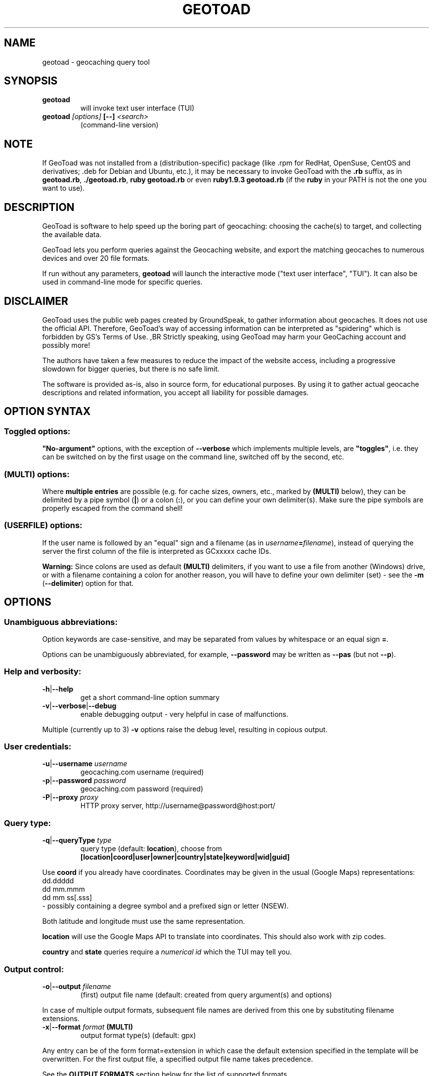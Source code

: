 .TH "GEOTOAD" "1" "14 Nov 2015" "steve8x8@googlemail.com" "Geocaching Query Tool"

.SH "NAME"

geotoad \- geocaching query tool

.SH "SYNOPSIS"
.TP
\fBgeotoad\fR
will invoke text user interface (TUI)
.TP
\fBgeotoad\fR \fI[options]\fR \fB[\-\-]\fR \fI<search>\fR
(command-line version)

.SH "NOTE"
.PP
If GeoToad was not installed from a (distribution\-specific) package
(like .rpm for RedHat, OpenSuse, CentOS and derivatives; .deb for Debian
and Ubuntu, etc.), it may be necessary to invoke GeoToad with the
\fB.rb\fR
suffix, as in \fBgeotoad.rb\fR, \fB./geotoad.rb\fR, \fBruby geotoad.rb\fR
or even \fBruby1.9.3 geotoad.rb\fR
(if the \fBruby\fR in your PATH is not the one you want to use).

.SH "DESCRIPTION"
.PP
GeoToad is software to help speed up the boring part of geocaching:
choosing the cache(s) to target, and collecting the available data.
.PP
GeoToad lets you perform queries against the Geocaching website,
and export the matching geocaches to numerous devices and over 20 file formats.
.PP
If run without any parameters,
\fBgeotoad\fR
will launch the interactive mode ("text user interface", "TUI").
It can also be used in command\-line mode for specific queries.

.SH "DISCLAIMER"
.PP
GeoToad uses the public web pages created by GroundSpeak, to gather information
about geocaches. It does not use the official API. Therefore, GeoToad's way
of accessing information can be interpreted as "spidering" which is forbidden
by GS's Terms of Use.
,BR
Strictly speaking, using GeoToad may harm your GeoCaching account and possibly more!
.PP
The authors have taken a few measures to reduce the impact of the website access,
including a progressive slowdown for bigger queries, but there is no safe limit.
.PP
The software is provided as\-is, also in source form, for educational purposes.
By using it to gather actual geocache descriptions and related information,
you accept all liability for possible damages.

.SH "OPTION SYNTAX"

.SS "Toggled options:"
\fB"No\-argument"\fR options, with the exception of \fB\-\-verbose\fR which
implements multiple levels, are \fB"toggles"\fR, i.e. they can be switched
on by the first usage on the command line, switched off by the second, etc.

.SS "(MULTI) options:"
Where \fBmultiple entries\fR are possible (e.g. for cache sizes, owners, etc.,
marked by \fB(MULTI)\fR below),
they can be delimited by a pipe symbol (\fB|\fR) or a colon (\fB:\fR),
or you can define your own delimiter(s).
Make sure the pipe symbols are properly escaped from the command shell!

.SS "(USERFILE) options:"
If the user name is followed by an "equal" sign and a filename
(as in \fIusername\fR\fB=\fR\fIfilename\fR),
instead of querying the server the first column of the file is interpreted as
GCxxxxx cache IDs.
.PP
\fBWarning:\fR Since colons are used as default \fB(MULTI)\fR delimiters,
if you want to use a file from another (Windows) drive, or with a filename
containing a colon for another reason, you will have to define your own
delimiter (set) \- see the \fB\-m\fR (\fB\-\-delimiter\fR) option for that.

.SH "OPTIONS"

.SS "Unambiguous abbreviations:"
Option keywords are case\-sensitive, and may be separated from values by whitespace
or an equal sign \fB=\fR.
.PP
Options can be unambiguously abbreviated, for example, \fB\-\-password\fR may be written
as \fB\-\-pas\fR (but not \fB\-\-p\fR).

.SS "Help and verbosity:"
.TP
\fB\-h\fR|\fB\-\-help\fR
get a short command\-line option summary
.TP
\fB\-v\fR|\fB\-\-verbose\fR|\fB\-\-debug\fR
enable debugging output \- very helpful in case of malfunctions.
.PP
Multiple (currently up to 3) \fB\-v\fR options raise the debug level, resulting in copious output.

.SS "User credentials:"
.TP
\fB\-u\fR|\fB\-\-username\fR \fIusername\fR
geocaching.com username (required)
.TP
\fB\-p\fR|\fB\-\-password\fR \fIpassword\fR
geocaching.com password (required)
.TP
\fB\-P\fR|\fB\-\-proxy\fR \fIproxy\fR
HTTP proxy server, http://username@password@host:port/

.SS "Query type:"
.TP
\fB\-q\fR|\fB\-\-queryType\fR \fItype\fR
query type (default: \fBlocation\fR), choose from
 \fB[location|coord|user|owner|country|state|keyword|wid|guid]\fR
.PP
Use \fBcoord\fR if you already have coordinates.
Coordinates may be given in the usual (Google Maps) representations:
  dd.ddddd
  dd mm.mmm
  dd mm ss[.sss]
 \- possibly containing a degree symbol and a prefixed sign or letter (NSEW).
.PP
Both latitude and longitude must use the same representation.
.PP
\fBlocation\fR will use the Google Maps API to translate into coordinates.
This should also work with zip codes.
.PP
\fBcountry\fR and \fBstate\fR queries require a \fInumerical id\fR which the TUI may tell you.
.\"GeoToad might provide country and state lists?

.SS "Output control:"
.TP
\fB\-o\fR|\fB\-\-output\fR \fIfilename\fR
(first) output file name (default: created from query argument(s) and options)
.PP
In case of multiple output formats, subsequent file names are derived from this one
by substituting filename extensions.
.TP
\fB\-x\fR|\fB\-\-format\fR \fIformat\fR  \fB(MULTI)\fR
output format type(s) (default: gpx)
.PP
Any entry can be of the form format=extension in which case the default extension
specified in the template will be overwritten. For the first output file, a specified
output file name takes precedence.
.PP
See the \fBOUTPUT FORMATS\fR section below for the list of supported formats.
.TP
\fB\-w\fR|\fB\-\-waypointLength\fR \fIlength\fR
set EasyName waypoint id length. (default: 0=use WID)
.PP
\fINote\fR: negative values are no longer allowed.
.TP
\fB\-l\fR|\fB\-\-logCount\fR \fIcount\fR
limit number of log entries (default: 10)
.PP
Currently, there is a maximum of 10 imposed by GC's interface; specifying more will
result in only 5 logs to be returned.

.SS "Limit queries:"
.TP
\fB\-y\fR|\fB\-\-distanceMax\fR|\fB\-\-radius\fR \fI0.01\-500[km]\fR
distance maximum in miles or km (default: 10mi)
.PP
Applies to \fBlocation\fR and \fBcoord\fR queries only.
.TP
\fB\-L\fR|\fB\-\-limitSearchPages\fR \fIcount\fR
limit number of search pages (default: 0=unlimited)

.SS "File caching:"
.TP
\fB\-Y\fR|\fB\-\-noCacheDescriptions\fR
do not fetch nor parse cache descriptions, search only
.PP
This will reduce the amount of server requests, but provides no means
to determine (and use for filtering) cache coordinates, hints, attributes, or descriptions.
.TP
\fB\-Z\fR|\fB\-\-preserveCache\fR|\fB\-\-keepOld\fR
do not overwrite existing cache description files in file cache

.SS "Filtering options:"
.TP
\fB\-c\fR|\fB\-\-cacheType\fR|\fB\-\-type\fR \fItype\fR  \fB(MULTI)\fR
set cache type(s), select from
 \fB[traditional|multicache|virtual|letterbox|\fR
 \fB event+|event|cito|megaevent|gigaevent|\fR
 \fB lost+found|lfceleb|block|\fR
 \fB unknown+|unknown|gshq|ape|\fR
 \fB webcam|earthcache|exhibit|wherigo]\fR
.PP
If \fBonly one type\fR is selected, search will be sped up considerably
by reducing the number of queries sent to the server.
.PP
By suffixing one or more cacheType(s) with a minus sign (dash) "\-",
you may invert the filter,
i.e. \fBunknown\-\fR will return only non\-mystery caches.
.PP
Inverse filters are applied before, and therefore supersede, forward filters!
(This means, \fBtype:type\-\fR will exclude \fBtype\fR.)
.PP
\fBevent\fR and \fBunknown\fR do not include "special" types.
To search for "all event" (including cito, mega, and giga, and some 
rare other events) or "all unknown" (including GroundSpeak HQ) types,
use
\fBevent+\fR, or \fBunknown+\fR respectively,
\fBas the only cache type\fR (otherwise,
filtering won't work \- you've been warned).
.PP
Warning: Inverted filtering for these types does \fBnot\fR work!
Also, these types may not be supported by the TUI.
.TP
\fB\-d\fR|\fB\-\-difficultyMin\fR|\fB\-\-minDiff\fR \fI1.0\-5.0\fR
set minimum difficulty
.TP
\fB\-D\fR|\fB\-\-difficultyMax\fR|\fB\-\-maxDiff\fR \fI1.0\-5.0\fR
set maximum difficulty
.TP
\fB\-t\fR|\fB\-\-terrainMin\fR|\fB\-\-minTerrain\fR \fI1.0\-5.0\fR
set minimum terrain
.TP
\fB\-T\fR|\fB\-\-terrainMax\fR|\fB\-\-maxTerrain\fR \fI1.0\-5.0\fR
set maximum terrain
.TP
\fB\-s\fR|\fB\-\-sizeMin\fR|\fB\-\-minSize\fR \fIsize\fR
set minimum cache size, select from
 \fB[virtual|not_chosen|other|micro|small|regular|large]\fR
 (\fBnot_chosen\fR is equivalent to \fBvirtual\fR)
.TP
\fB\-S\fR|\fB\-\-sizeMax\fR|\fB\-\-maxSize\fR \fIsize\fR
set maximum cache size
.TP
\fB\-g\fR|\fB\-\-favFactorMin\fR|\fB\-minFav\fR \fI0.0\-5.0\fR
set minimum fav factor
.TP
\fB\-G\fR|\fB\-\-favFactorMax\fR|\fB\-maxFav\fR \fI0.0\-5.0\fR
set maximum fav factor
.TP
\fB\-k\fR|\fB\-\-titleKeyword\fR \fIkeyword\fR  \fB(MULTI)\fR
title keyword search, exclude if prefixed with \fB!\fR
.TP
\fB\-K\fR|\fB\-\-descKeyword \fR \fIkeyword\fR  \fB(MULTI)\fR
description keyword search (slow), exclude if prefixed with \fB!\fR
.TP
\fB\-i\fR|\fB\-\-ownerInclude\fR|\fB\-\-by\fR \fIusername\fR  \fB(MULTI)\fR
select caches owned by this person
.TP
\fB\-I\fR|\fB\-\-ownerExclude\fR|\fB\-\-notby\fR \fIusername\fR  \fB(MULTI)\fR \fB(USERFILE)\fR
exclude caches owned by this person
.TP
\fB\-e\fR|\fB\-\-userInclude\fR|\fB\-\-doneBy\fR \fIusername\fR  \fB(MULTI)\fR
select caches found by this person
.TP
\fB\-E\fR|\fB\-\-userExclude\fR|\fB\-\-notdoneBy\fR \fIusername\fR  \fB(MULTI)\fR \fB(USERFILE)\fR
exclude caches found by this person
.TP
\fB\-j\fR|\fB\-\-placeDateInclude\fR|\fB\-\-since\fR \fIX\fR
select caches placed in the last \fIX\fR days
.TP
\fB\-J\fR|\fB\-\-placeDateExclude\fR|\fB\-\-until\fR \fIX\fR
exclude caches placed in the last \fIX\fR days
.TP
\fB\-r\fR|\fB\-\-foundDateInclude\fR \fIX\fR
select caches found in the last \fIX\fR days
.TP
\fB\-R\fR|\fB\-\-foundDateExclude\fR \fIX\fR
exclude caches found in the last \fIX\fR days
.TP
\fB\-a\fR|\fB\-\-attributeInclude\fR \fIid[\-]\fR  \fB(MULTI)\fR
select caches with attribute ID \fIid\fR set to "yes", or to "no" if \fB\-\fR suffix
.TP
\fB\-A\fR|\fB\-\-attributeExclude\fR \fIid[\-]\fR  \fB(MULTI)\fR
exclude caches with attribute ID \fIid\fR set to "yes", or to "no" if \fB\-\fR suffix
.TP
\fB\-z\fR|\fB\-\-includeDisabled\fR|\fB\-\-bad\fR
include disabled caches
.TP
\fB\-n\fR|\fB\-\-notFound\fR|\fB\-\-virgin\fR
select only caches not found yet
.TP
\fB\-N\fR|\fB\-\-notFoundByMe\fR|\fB\-\-notme\fR
select only caches not yet found by login user
.TP
\fB\-b\fR|\fB\-\-travelBug\fR|\fB\-\-trackable\fR
select only caches with travelbugs/trackables
.TP
\fB\-O\fR|\fB\-\-noPMO\fR|\fB\-\-nopmo\fR
exclude Premium Member Only caches
.TP
\fB\-Q\fR|\fB\-\-onlyPMO\fR|\fB\-\-pmo\fR
select only Premium Member Only caches
.PP
\fINote\fR: \fB\-O\fR and \fB\-Q\fR are mutually exclusive!

.SS "Lat/lon grid limits:"
The following 4 options have no one\-letter version, and are used for limiting the search area.
Note that this filter is applied \fBafter\fR fetching all cache details (as coordinates aren't available before).
Use numeric values only!
.\" (TBD: same representations as in a \fBcoord\fR search)
.TP
\fB\-\-minLongitude\fR|\fB\-\-longMin\fR \fI...\fR
set minimum longitude (West filter limit)
.TP
\fB\-\-maxLongitude\fR|\fB\-\-longMax\fR \fI...\fR
set maximum longitude (East filter limit)
.TP
\fB\-\-minLatitude\fR|\fB\-\-latMin\fR \fI...\fR
set minimum latitude (South filter limit)
.TP
\fB\-\-maxLatitude\fR|\fB\-\-latMax\fR \fI...\fR
set maximum latitude (North filter limit)

.SS "Additional options:"
.TP
\fB\-m\fR|\fB\-\-delimiter\fR \fIdelimiter(s)\fR
delimiter(s) to be used for \fB(MULTI)\fR input, default "\fB|:\fR"
.PP
The TUI uses "\fB|\fR".
You may try "\fB^\fR" to avoid delimiters that have to be "escaped" ("quoted").
.TP
\fB\-V\fR|\fB\-\-version\fR
show version information only, then exit
.TP
\fB\-C\fR|\fB\-\-clearCache\fR|\fB\-\-cleanup\fR
selectively clear browser cache, then exit
.PP
You are advised to remove the outdated remnants of old queries every now and then.
Cache descriptions will never be removed!
.TP
\fB\-M\fR|\fB\-\-myLogs\fR|\fB\-\-getlogs\fR
retrieve "my logs" page containing links to all (cache) logs, and store in cache
.TP
\fB\-W\fR|\fB\-\-myTrackables\fR|\fB\-\-gettrks\fR
retrieve "my trackable logs" page, and store in cache
.PP
Options \fB\-V\fR, \fB\-C\fR, \fB\-M\fR and \fB\-W\fR may be used without a real query.
.TP
\fB\-X\fR|\fB\-\-disableEarlyFilter\fR
emergency switch to disable early (cache\-list based) filtering by difficulty/terrain/size
.PP
This may be required should the representation of those values change again,
after 2010 and 2012.
Normally you don't want to use this!
.TP
\fB\-U\fR|\fB\-\-unbufferedOutput\fR
switch output to unbuffered (useful for wrappers)

.SH "SEARCH ARGUMENT"

\fIsearch\fR can be of the \fB(MULTI)\fR type.
This, for example, allows you to combine multiple circular search spots
into a single search \- the query results will be merged.
(Be warned that some output fields, like distances and directions, may become ambiguous!)

.SH "SPECIAL CASES"

.SS "Minus signs:"
If your \fIsearch\fR item(s)
(according to the \fBqueryType\fR)
start with a dash (minus sign),
it has to be "hidden" from the option parser.
This, in Unix tradition, is done by inserting a "double dash" \fB\-\-\fR
between the last option and the search argument(s).

.SS "Special characters"
Characters like \fB!\fR and \fB|\fR may have to be "escaped" from the shell,
usually by enclosing them, or the whole string, in quotes.

.SS "Non-ASCII characters in names:"
If \fBuser\fR or \fBowner\fR names contain special (non\-ASCII) characters,
and you are using Windows, you may not be able to login or run a "user" query.
In those cases, you'll have to pre\-encode those characters.
.PP
.B http://www.utf8\-chartable.de/unicode\-utf8\-table.pl?number=1024
will help you to look up the proper UTF\-8 codes.
Prefix each two\-digit hex value with a percent sign:
.PP
For example
.B (capital_letter_O_with_diaeresis)lscheich
will become
.B %c3%96lscheich
\- the TUI may show strange characters, don't worry.

.SS "Colons in file names:"
If you're planning to use colons (e.g. for \fB(USERFILE)\fR) on the command line,
you may have a look at the \fB\-m\fR option which allows you to redefine the
delimiter set.

.SH "ENVIRONMENT"

.SS "GEO_DIR"
If set, GeoToad will put its cache in this directory. If not the cache is
placed in ~/.geotoad/ . Note that it is not secure to set GEO_DIR to point
to a world\-writable directory such as /tmp.

.SS "LANG"
To properly handle special characters (which are not in the ASCII character
set, such as umlauts, etc.) we recommend to set
.B LANG
to
.B en_US.UTF\-8
or similar.
.PP
The syntax depends on the shell you're using:
.B setenv LANG en_US.UTF\-8
for C\-shell derivatives (csh, tcsh)
.B LANG=en_US.UTF\-8; export LANG
for Bourne and Korn shell (sh, ksh)
.B export LANG=en_US.UTF\-8
for Bourne Again shell and derivatives (bash, dash).

.SS "GEO_HOME_LAT, GEO_HOME_LON"
.PP
If set (numerical values only!), distances are computed (using Haversine) relative to that location.
.PP
If both values are set to zero, the home location registered at GC will be used.
.PP
If there's no setting, the distances reported by the search (or \fBN/A\fR) will be used.

.SS "SSL_CERT_FILE"
.PP
Windows users who want to use SSL peer verification need a CA-certificate bundle.
This seems to be included with all modern Linux distributions, but
since this usually doesn't come with Windows nor Ruby, it is recommended to use
the \fBcontrib\\CA_Bundle\\ca-bundle.crt\fR file, and declare that as \fBSSL_CERT_FILE\fR
before starting \fBruby geotoad.rb\fR, e.g.:
.PP
.B set SSL_CERT_FILE=C:\\\\Programs\\\\GeoToad\\\\contrib\\\\CA_Bundle\\\\ca-bundle.crt
.PP
You may want to check \fBhttps://gist.github.com/fnichol/867550\fR as well, for
how to make this change permanent.
.PP
The Windows_Installer tries to add environment settings,
both system-wide and for the installing user,
where the former intentionally needs renaming, and both may fail.

.SH "OUTPUT FORMATS"

.\" set indentation to "none", use fixed\-width font for format list
.PP 0
.ft CW
 cachemate(=)  cetus(+)      csv           delorme        delorme\-nourl 
.ft CW
 dna(+)        easygps       gclist        gcvisits(%)    gpsdrive      
.ft CW
 gpsman(+)     gpspilot(+)   gpspoint      gpspoint2(+)   gpsutil(+)    
.ft CW
 gpx           gpx\-gsak      gpx\-nuvi      gpx\-pa         gpx\-wpts      
.ft CW
 holux(+)      html          kml(+)        list           magnav(+)     
.ft CW
 mapsend(+)    mxf           myfindgpx     myfindlist     ozi           
.ft CW
 pcx(+)        poi\-nuvi(+)   psp(+)        sms            sms2          
.ft CW
 tab           text          tiger         tmpro(+)       tpg(+)        
.ft CW
 vcf           wherigo       wp2guid       xmap(+)        yourfindgpx   
.ft CW
 yourfindlist  
.ft CW
  (+) requires gpsbabel
  (=) requires cmconvert
  (%) requires iconv in PATH
.\" back to normal font
.ft P

.SH "KNOWN LIMITATIONS"
.SS "Release cycle, OS support:"
.PP
.B  geotoad
is released every now and then ("it's ready when it's ready") as a tarball,
and derived from that as Debian (/Ubuntu) and Mac OS X packages and Windows
Installer.
.PP
.B  geotoad
development had been started in a Mac OS X environment, and has been moved
to (Debian) Linux later. All testing is currently done in a Debian Linux
context. Mac OS X and Windows packaging happens on a foreign (or virtual)
machine, testing is close to impossible.
.PP
Starting with Ruby 2.1, Windows XP is no longer supported (and 3.24.0 will
be the last release that comes with Ruby 2.0 pre-packaged). 32-bit support
will be preserved as long as possible.
.SS "Limitations by design:"
.PP
.B  geotoad
parses \fIprintable\fR pages (cdpf format). Those pages don't contain
owner IDs, trackable IDs, etc. Also the "cache by" string can contain
arbitrary information. It's therefore not reliable to deduce the real
owner. (Owner searches aren't affected by this.) This has been a
fundamental design decision - cdpf pages have been mostly unharmed by
website redesigns.
.SS "Limitations imposed by GroundSpeak:"
.PP
The GC webpages can be displayed in more than 20 languages.
While relative times (like "today", "yesterday" or "5 days ago" can be
parsed with sufficient precision, the multitude of date representations
causes a few ambiguities: There's no safe way to decide whether "05/06/2007"
was in May or June. Using the current user preferences may provide a clue
but may fail for saved cache descriptions that haven't been updated (e.g.
because the cache was converted to PMO). Also month-name abbreviations
haven't been included in the program code. This means that you cannot use
a foreign language and abbreviated month names in a reliable manner.
ISO date style ("2007-06-05" for 5th of June) is considered safe.
.SS "Little-tested features:"
.PP
The TUI doesn't get tested very much - the command line is much more
powerful, and there are a lot of options which aren't supported by the TUI.
.PP
.B  geotoad
is being tested with English only. While there is some support for other
languages as well, parsing may fail in some extreme situations (for example,
result pages may have a slightly different structure for Dutch).
None of the authors speaks or reads Korean, Greek or Chinese, thus 
patterns have been derived from analyzing result pages in multiple languages.
.SS "Wrappers:"
The "progress" output format may change (and actually did before 3.24.0).
If you are using a wrapper, that may need some adjustment.
.SS "Output formats:"
.B  geotoad
comes with a limited set of pre-defined output templates, but you are free
to create your own ones.
Make sure to test them for syntax errors (use \fB ruby -wc\fR) - they are valid
Ruby source files!

Some output formats require external programs, like \fBgpsbabel\fR or \fBcmconvert\fR.

.\".SS "PMO for Basic Members:"
.\"There are a couple of unofficial patches to make
.\".B  geotoad
.\"ready for Premium Member caches, also for Basic Members.
.\"Those will not be made public now.

.SH "RESOURCES"
.PP
.B  geotoad
is currently hosted on GitHub
.ft CW
https://github.com/steve8x8/geotoad/
.ft P

.SH "EXAMPLES"
.PP
\fINote:\fR Some of these examples may still no longer work as shown.
Please help to fix this; see Issue 284.
.PP
Additional examples are welcome!

.SS "Getting started:"
.TP
.B  geotoad
invokes the text user interface
.TP
.B  geotoad \-u user \-p password 27513
You've just made a file named gt_27513.gpx containing all the geocaches
nearby the zipcode 27513 (Cary, NC \- with a maximum distance of 10 miles)
suitable to be read by almost every GPSr device.
.PP
Why do we need a username and password? In October of 2004, Geocaching.com
began to require a login in order to see the coordinates of a geocache.
.PP
(Please note: Put quotes around your username if it has any spaces in it.)

.SS "Going into details:"
Here are some more complex examples that you can work with:
.TP
.B  geotoad \-u user \-p password \-y 5 \-q coord "N56 44.392, E015 52.780"
searches for caches within 5 miles of the above coordinates
.TP
.B  geotoad \-u user \-p password 27513:27502:33434
performs a multiple search, and combines the results into a single output.
.PP
You can combine searches with a delimiter (default is "\fB|\fR", or "\fB:\fR" \- except TUI).
This works for all search types (and other \fB(MULTI)\fR options).
.TP
.B  geotoad \-u user \-p password \-x text \-o nc.txt \-n \-q state 34
Outputs a text file with all of the caches in US state North Carolina that are
virgins (have never been found).
.PP
Please note that for state and country queries, the numerical id has to be used.
You may use the TUI to search for the country or state number.
.PP
Warning: Querying a whole state can be dangerous and may harm your account!
For example, NC has (as of Oct 2013) more than 24k active caches.
.PP
You may want to limit the number of search pages parsed (e.g. using \fB\-L 10\fR),
as country and state searches return caches in reverse chronological order
(newest ones first).
.TP
.B  geotoad \-u user \-p password \-x html \-o palestine.html \-q country 276
Get a HTML representation of all caches in Palestine. (Oct 2013: 7, one of them unfound)
.TP
.B  geotoad ... \-t 2.5 \-E "helixblue:Sallad" \-x gpx \-o charlotte.gpx 28272
Get caches in the 10\-mile zone of zipcode 28272, with a terrain score of 2.5 or higher, 
which users helixblue and Sallad have not visited.
Outputs a GPX format file, which is usable by most GPSr's and other devices.
.TP
.B  geotoad ... \-t 2.5 \-E anyname=/path/to/file \-x gpx \-o charlotte.gpx 28272
As before, but read a list of GCxxxxx cache IDs from a file instead of querying the server
for found caches.
.TP
.B  geotoad ... \-b \-K 'stream|creek|lake|river|ocean' \-x html \-o watery.html \-q state 15
Gets every cache in Indiana state with trackables that matches those water keywords,
and makes a pretty HTML file out of it.
.TP
.B  geotoad ... \-x gpx \-o mylocal.gpx \-z \-y 1.75 \-T 4 \-q coord "N 51 23.456 E 012 34.567"
Create a GPX file with all caches around the given location,
max. 1.75 miles away, terrain rating below or equal 4, including disabled ones.
.TP
.B  geotoad ... \-m '^+|' \-o output.gpx \-x "gpx+list|html" \-y 2km \-q coord "52.25,6.075^53.1,\-7.2"
Perform a search around two travel stops with a 2 kilometre radius, 
create three files output.gpx, output.lst, output.html combining the results.
.PP
(Note the usage of the \fB\-m\fR option to modify the set of delimiters.
As the \fB|\fR character has a special meaning, it must be "quoted".)
.TP
.B  geotoad ... \-c multicache \-a 6 \-A 57 \-o family.gpx \-x gpx:list \-y 25km \-q coord "52.25,6.075"
Prepare for a Sunday afternoon walk, and find all multi\-caches around
which pretend to be "Kid friendly" (attribute 6) and shorter than 10km (attribute 57).
.TP
.B  geotoad ... ... (as above) \-\-minLat 52.10 \-\-maxLat 52.40 \-q coord "52.25,6.075"
This will further reduce the number of caches, by dropping all outside a "latitude zone".
.PP
You may also define Eastern and Western limits, e.g. \fB\-\-minLon 6.00 \-\-maxLon 6.20\fR.
.PP
Note that this is a \fBfilter\fR applied after querying the server.
.TP
.B  geotoad ... \-z \-q owner \-\- \-aBcDe\-
Find all caches created by one owner, even the disabled or archived ones.
.PP
Note that here the argument (owner name) has to be separated by \fB\-\-\fR from the rest of the command line.

.SH "AUTHOR"

Thomas Stromberg and The GeoToad Project
